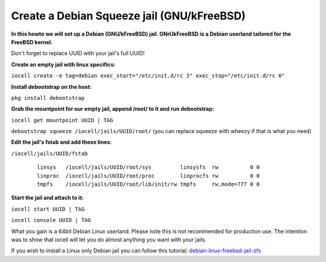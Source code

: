 Create a Debian Squeeze jail (GNU/kFreeBSD)
===========================================

**In this howto we will set up a Debian (GNU/kFreeBSD) jail. GNrUkFreeBSD is a
Debian userland tailored for the FreeBSD kernel.**

Don't forget to replace UUID with your jail's full UUID!

**Create an empty jail with linux specifics:**

``iocell create -e tag=debian exec_start="/etc/init.d/rc 3"
exec_stop="/etc/init.d/rc 0"``

**Install debootstrap on the host:**

``pkg install debootstrap``

**Grab the mountpoint for our empty jail, append /root/ to it and run
debootstrap:**

``iocell get mountpoint UUID | TAG``

``debootstrap squeeze /iocell/jails/UUID/root/`` (you can replace squeeze with wheezy if that is what you need)

**Edit the jail's fstab and add these lines:**

``/iocell/jails/UUID/fstab``

     ::

        linsys   /iocell/jails/UUID/root/sys         linsysfs  rw          0 0
        linproc  /iocell/jails/UUID/root/proc        linprocfs rw          0 0
        tmpfs    /iocell/jails/UUID/root/lib/init/rw tmpfs     rw,mode=777 0 0

**Start the jail and attach to it:**

``iocell start UUID | TAG``

``iocell console UUID | TAG``

What you gain is a 64bit Debian Linux userland. Please note this is not
recommended for production use. The intention was to show that iocell will let
you do almost anything you want with your jails.

If you wish to install a Linux only Debian jail you can follow this tutorial:
`debian-linux-freebsd-jail-zfs
<http://devil-detail.blogspot.co.nz/2013/08/debian-linux-freebsd-jail-zfs.html>`_

